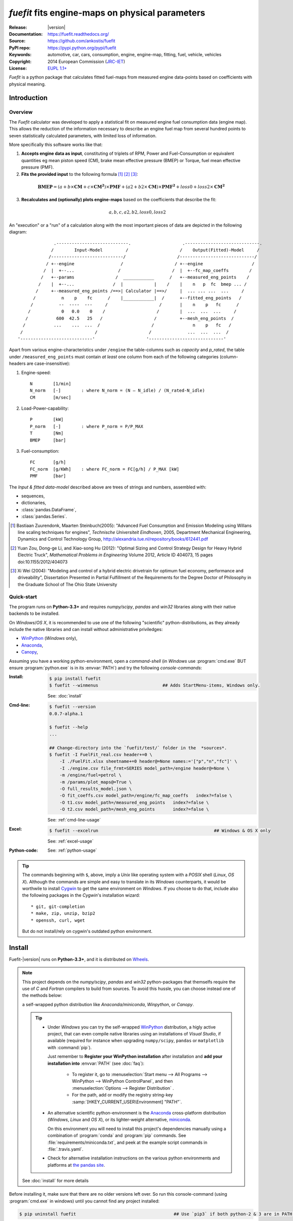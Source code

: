 ################################################
*fuefit* fits engine-maps on physical parameters
################################################
|dev-status| |build-status| |docs-status| |pypi-status| |downloads-count| |github-issues|

:Release:       |version|
:Documentation: https://fuefit.readthedocs.org/
:Source:        https://github.com/ankostis/fuefit
:PyPI repo:     https://pypi.python.org/pypi/fuefit
:Keywords:      automotive, car, cars, consumption, engine, engine-map, fitting, fuel, vehicle, vehicles
:Copyright:     2014 European Commission (`JRC-IET <http://iet.jrc.ec.europa.eu/>`_)
:License:       `EUPL 1.1+ <https://joinup.ec.europa.eu/software/page/eupl>`_

*Fuefit* is a python package that calculates fitted fuel-maps from measured engine data-points based on coefficients with physical meaning.


.. _before-intro:

Introduction
============

Overview
--------
The *Fuefit* calculator  was developed to apply a statistical fit on measured engine fuel consumption data 
(engine map). This allows the reduction of the information necessary to describe an engine fuel map 
from several hundred points to seven statistically calculated parameters, with limited loss of information. 

More specifically this software works like that:

1) **Accepts engine data as input**, constituting of triplets of RPM, Power and Fuel-Consumption 
   or equivalent quantities eg mean piston speed (CM), brake mean effective pressure (BMEP) or Torque, 
   fuel mean effective pressure (PMF). 

2) **Fits the provided input** to the following formula [#]_ [#]_ [#]_:

  .. BMEP = (a + b*CM + c*CM**2)*PMF + (a2 + b2*CM)*PMF**2 + loss0 + loss2*CM**2
  .. math::
   
        \mathbf{BMEP} = (a + b\times{\mathbf{CM}} + c\times{\mathbf{CM^2}})\times{\mathbf{PMF}} + 
                (a2 + b2\times{\mathbf{CM}})\times{\mathbf{PMF^2}} + loss0 + loss2\times{\mathbf{CM^2}}

3) **Recalculates and (optionally) plots engine-maps** based on the coefficients 
   that describe the fit: 

   .. math::
  
        a, b, c, a2, b2, loss0, loss2


An "execution" or a "run" of a calculation along with the most important pieces of data 
are depicted in the following diagram::


                  .----------------------------.                    .-----------------------------.
                 /        Input-Model         /                    /    Output(Fitted)-Model     /
                /----------------------------/                    /-----------------------------/
               / +--engine                  /                    / +--engine                   /
              /  |  +--...                 /                    /  |  +--fc_map_coeffs        /
             /   +--params                /  ____________      /   +--measured_eng_points    /
            /    |  +--...               /  |            |    /    |    n   p  fc  bmep ... /
           /     +--measured_eng_points /==>| Calculator |==>/     |  ... ... ...  ...     /
          /          n    p    fc      /    |____________|  /      +--fitted_eng_points   /
         /          --  ----  ---     /                    /       |    n    p   fc      /
        /            0   0.0    0    /                    /        |  ...  ...  ...     /
       /           600  42.5   25   /                    /         +--mesh_eng_points  /
      /           ...    ...  ...  /                    /               n    p   fc   /
     /                            /                    /              ...  ...  ...  /
    '----------------------------'                    '-----------------------------'


Apart from various engine-characteristics under ``/engine`` the table-columns such as `capacity` and `p_rated`, 
the table under ``/measured_eng_points`` must contain *at least* one column 
from each of the following categories (column-headers are case-insensitive):

1. Engine-speed::

    N        [1/min]
    N_norm   [-]        : where N_norm = (N – N_idle) / (N_rated-N_idle)
    CM       [m/sec]

2. Load-Power-capability::

    P        [kW]
    P_norm   [-]        : where P_norm = P/P_MAX
    T        [Nm]
    BMEP     [bar]

3. Fuel-consumption::

    FC       [g/h]
    FC_norm  [g/KWh]    : where FC_norm = FC[g/h] / P_MAX [kW]
    PMF      [bar]


The *Input & fitted data-model* described above are trees of strings and numbers, assembled with:

* sequences,
* dictionaries,
* :class:`pandas.DataFrame`,
* :class:`pandas.Series`.


.. [#] Bastiaan Zuurendonk, Maarten Steinbuch(2005):
    "Advanced Fuel Consumption and Emission Modeling using Willans line scaling techniques for engines",
    *Technische Universiteit Eindhoven*, 2005, 
    Department Mechanical Engineering, Dynamics and Control Technology Group,
    http://alexandria.tue.nl/repository/books/612441.pdf
.. [#] Yuan Zou, Dong-ge Li, and Xiao-song Hu (2012): 
    "Optimal Sizing and Control Strategy Design for Heavy Hybrid Electric Truck", 
    *Mathematical Problems in Engineering* Volume 2012, 
    Article ID 404073, 15 pages doi:10.1155/2012/404073
.. [#] Xi Wei (2004): 
    "Modeling and control of a hybrid electric drivetrain for optimum fuel economy, performance and driveability", 
    Dissertation Presented in Partial Fulfillment of the Requirements 
    for the Degree Doctor of Philosophy in the Graduate School of The Ohio State University



Quick-start
-----------
The program runs on **Python-3.3+** and requires *numpy/scipy*, *pandas* and *win32* libraries 
along with their native backends to be installed.
  
On *Windows*/*OS X*, it is recommended to use one of the following "scientific" python-distributions, 
as they already include the native libraries and can install without administrative priviledges: 

* `WinPython <http://winpython.github.io/>`_ (*Windows* only),
* `Anaconda <http://docs.continuum.io/anaconda/>`_,
* `Canopy <https://www.enthought.com/products/canopy/>`_,


Assuming you have a working python-environment, open a *command-shell* 
(in *Windows* use :program:`cmd.exe` BUT ensure :program:`python.exe` is in its :envvar:`PATH`) 
and try the following *console-commands*: 

:Install:
    .. code-block:: console

        $ pip install fuefit
        $ fuefit --winmenus                         ## Adds StartMenu-items, Windows only.
  
    See: :doc:`install`
    
:Cmd-line:
    .. code-block:: console

        $ fuefit --version
        0.0.7-alpha.1
        
        $ fuefit --help
        ...
        
        ## Change-directory into the `fuefit/test/` folder in the  *sources*.
        $ fuefit -I FuelFit_real.csv header+=0 \
            -I ./FuelFit.xlsx sheetname+=0 header@=None names:='["p","n","fc"]' \
            -I ./engine.csv file_frmt=SERIES model_path=/engine header@=None \
            -m /engine/fuel=petrol \
            -m /params/plot_maps@=True \
            -O full_results_model.json \
            -O fit_coeffs.csv model_path=/engine/fc_map_coeffs   index?=false \
            -O t1.csv model_path=/measured_eng_points   index?=false \
            -O t2.csv model_path=/mesh_eng_points       index?=false \

    See: :ref:`cmd-line-usage`
    
:Excel:
    .. code-block:: console

        $ fuefit --excelrun                                             ## Windows & OS X only
    
    See: :ref:`excel-usage`

:Python-code: 
    .. doctest::
    
        >>> import pandas as pd
        >>> from fuefit import datamodel, processor, test
        
        >>> inp_model = datamodel.base_model()
        >>> inp_model.update({...})                                     ## See "Python Usage" below.        # doctest: +SKIP
        >>> inp_model['engine_points'] = pd.read_csv('measured.csv')    ## Pandas can read Excel, matlab, ... # doctest: +SKIP
        >>> datamodel.set_jsonpointer(inp_model, '/params/plot_maps', True)
        
        >>> datamodel.validade_model(inp_model, additional_properties=False)            # doctest: +SKIP 
        
        >>> out_model = processor.run(inp_model)                                        # doctest: +SKIP
        
        >>> print(datamodel.resolve_jsonpointer(out_model, '/engine/fc_map_coeffs'))    # doctest: +SKIP
        a            164.110667
        b           7051.867419
        c          63015.519469
        a2             0.121139
        b2          -493.301306
        loss0      -1637.894603
        loss2   -1047463.140758
        dtype: float64    

    See: :ref:`python-usage`

.. Tip::
    The commands beginning with ``$``, above, imply a *Unix* like operating system with a *POSIX* shell
    (*Linux*, *OS X*). Although the commands are simple and easy to translate in its *Windows* counterparts, 
    it would be worthwile to install `Cygwin <https://www.cygwin.com/>`_ to get the same environment on *Windows*.
    If you choose to do that, include also the following packages in the *Cygwin*'s installation wizard::

        * git, git-completion
        * make, zip, unzip, bzip2
        * openssh, curl, wget

    But do not install/rely on cygwin's outdated python environment.



.. _before-install:

Install
=======
Fuefit-|version| runs on **Python-3.3+**, and it is distributed on `Wheels <https://pypi.python.org/pypi/wheel>`_.

.. Note::
    This project depends on the *numpy/scipy*, *pandas* and *win32* python-packages
    that themselfs require the use of *C* and *Fortran* compilers to build from sources. 
    To avoid this hussle, you can choose instead one of the methods below:
    
    a self-wrapped python distribution like
    *Anaconda/miniconda*, *Winpython*, or *Canopy*.

    .. Tip::
        * Under *Windows* you can try the self-wrapped `WinPython <http://winpython.github.io/>`_ distribution,
          a higly active project, that can even compile native libraries using an installations of *Visual Studio*, 
          if available (required for instance when upgrading ``numpy/scipy``, ``pandas`` or ``matplotlib`` with :command:`pip`).
                
          Just remember to **Register your WinPython installation** after installation and 
          **add your installation into** :envvar:`PATH` (see :doc:`faq`):
          
            * To register it, go to :menuselection:`Start menu --> All Programs --> WinPython --> WinPython ControlPanel`, and then
              :menuselection:`Options --> Register Distribution` .
            * For the path, add or modify the registry string-key :samp:`[HKEY_CURRENT_USER\Environment] "PATH"`.
      
        * An alternative scientific python-environment is the `Anaconda <http://docs.continuum.io/anaconda/>`_ 
          cross-platform distribution (*Windows*, *Linux* and *OS X*), or its lighter-weight alternative, 
          `miniconda <http://conda.pydata.org/miniconda.html>`_.
    
          On this environment you will need to install this project's dependencies manually 
          using a combination of :program:`conda` and :program:`pip` commands.
          See :file:`requirements/miniconda.txt`, and peek at the example script commands in :file:`.travis.yaml`.
        
        * Check for alternative installation instructions on the various python environments and platforms
          at `the pandas site <http://pandas.pydata.org/pandas-docs/stable/install.html>`_.

    See :doc:`install` for more details

Before installing it, make sure that there are no older versions left over.  
So run this console-command (using :program:`cmd.exe` in windows) until you cannot find 
any project installed:

.. code-block:: console

    $ pip uninstall fuefit                                      ## Use `pip3` if both python-2 & 3 are in PATH.
    
    
You can install the project directly from the |pypi|_ the "standard" way, 
by typing the :command:`pip` in the console:

.. code-block:: console

    $ pip install fuefit


* If you want to install a *pre-release* version (the version-string is not plain numbers, but 
  ends with ``alpha``, ``beta.2`` or something else), use additionally :option:`--pre`.

* If you want to upgrade an existing installation along with all its dependencies, 
  add also :option:`--upgrade` (or :option:`-U` equivalently), but then the build might take some 
  considerable time to finish.  Also there is the possibility the upgraded libraries might break 
  existing programs(!) so use it with caution, or from within a |virtualenv|_. 

* To install an older version issue the console-command:
  
  .. code-block:: console
  
      $ pip install fuefit=1.1.1                    ## Use `--pre` if version-string has a build-suffix.

* To install it for different Python environments, repeat the procedure using 
  the appropriate :program:`python.exe` interpreter for each environment.

* .. Tip::
    To debug installation problems, you can export a non-empty :envvar:`DISTUTILS_DEBUG` 
    and *distutils* will print detailed information about what it is doing and/or 
    print the whole command line when an external program (like a C compiler) fails.


After a successful installation, it is important that you check which version is visible in your :envvar:`PATH`,
so type this console-command:

.. code-block:: console

    $ fuefit --version
    0.0.7-alpha.1



Installing from sources (for advanced users familiar with *git*)
----------------------------------------------------------------
If you download the sources you have more options for installation.
There are various methods to get hold of them:

* Download and extract a `release-snapshot from github <https://github.com/ankostis/fuefit/releases>`_.
* Download and extract a ``sdist`` *source* distribution from |pypi|_.
* Clone the *git-repository* at *github*.  Assuming you have a working installation of `git <http://git-scm.com/>`_
  you can fetch and install the latest version of the project with the following series of commands:
  
  .. code-block:: console
  
      $ git clone "https://github.com/ankostis/fuefit.git" fuefit.git
      $ cd fuefit.git
      $ python setup.py install                                 ## Use `python3` if both python-2 & 3 installed.
  

When working with sources, you need to have installed all libraries that the project depends on. 
Particularly for the latest *WinPython* environments (*Windows* / *OS X*) you can install 
the necessary dependencies with: 

.. code-block:: console

    $ pip install -r requirements/execution.txt .


The previous command installs a "snapshot" of the project as it is found in the sources.
If you wish to link the project's sources with your python environment, install the project 
in `development mode <http://pythonhosted.org/setuptools/setuptools.html#development-mode>`_:

.. code-block:: console

    $ python setup.py develop


.. Note:: This last command installs any missing dependencies inside the project-folder.


Anaconda install
----------------
The installation to *Anaconda* (ie *OS X*) works without any differences from the ``pip`` procedure 
described so far.
 
To install it on *miniconda* environment, you need to install first the project's *native* dependencies 
(numpy/scipy), so you need to download the sources (see above). 
Then open a *bash-shell* inside them and type the following commands: 

.. code-block:: console

    $ coda install `cat requirements/miniconda.txt`
    $ pip install lmfit             ## Workaround lmfit-py#149 
    $ python setup.py install
    $ fuefit --version
    0.0.7-alpha.1



.. _before-usage:

Usage
=====
.. _excel-usage:

Excel usage
-----------
.. Attention:: Excel-integration requires Python 3 and *Windows* or *OS X*!

In *Windows* and *OS X* you may utilize the `xlwings <http://xlwings.org/quickstart/>`_ library 
to use Excel files for providing input and output to the program.

To create the necessary template-files in your current-directory, type this console-command:

.. code-block:: console

     $ fuefit --excel
     

Type :samp:`fuefit --excel {file_path}` if you want to specify a different destination path.

In *windows*/*OS X* you can type ``fuefit --excelrun`` and the files will be created in your home-directory 
and the Excel will immediately open them.


What the above commands do is to create 2 files:

:file:`FuefitExcelRunner{#}.xlsm`
    The python-enabled excel-file where input and output data are written, as seen in the screenshot below:
    
    .. image:: docs/xlwings_screenshot.png
        :scale: 50%
        :alt: Screenshot of the `FuefitExcelRunner.xlsm` file.
    
    After opening it the first tie, enable the macros on the workbook, select the python-code at the left and click 
    the :menuselection:`Run Selection as Pyhon` button; one sheet per vehicle should be created.

    The excel-file contains additionally appropriate *VBA* modules allowing you to invoke *Python code* 
    present in *selected cells* with a click of a button, and python-functions declared in the python-script, below,
    using the `mypy` namespace. 
    
    To add more input-columns, you need to set as column *Headers* the *json-pointers* path of the desired 
    model item (see :ref:`python-usage` below,).

:file:`FuefitExcelRunner{#}.py`   
    Python functions used by the above xls-file for running a batch of experiments.  
    
    The particular functions included reads multiple vehicles from the input table with various  
    vehicle characteristics and/or experiment coefficients, and then it adds a new worksheet containing 
    the cycle-run of each vehicle . 
    Of course you can edit it to further fit your needs.


.. Note:: You may reverse the procedure described above and run the python-script instead:

    .. code-block:: console
    
         $ python FuefitExcelRunner.py
    
    The script will open the excel-file, run the experiments and add the new sheets, but in case any errors occur, 
    this time you can debug them, if you had executed the script through `LiClipse <http://www.liclipse.com/>`__, 
    or *IPython*! 


Some general notes regarding the python-code from excel-cells:

* An elaborate syntax to reference excel *cells*, *rows*, *columns* or *tables* from python code, and 
  to read them as :class:`pandas.DataFrame` is utilized by the Excel .
  Read its syntax at :func:`~fuefit.excel.FuefitExcelRunner.resolve_excel_ref`.
* On each invocation, the predefined VBA module `pandalon` executes a dynamically generated python-script file
  in the same folder where the excel-file resides, which, among others, imports the "sister" python-script file.
  You can read & modify the sister python-script to import libraries such as 'numpy' and 'pandas', 
  or pre-define utility python functions.
* The name of the sister python-script is automatically calculated from the name of the Excel-file,
  and it must be valid as a python module-name.  Therefore:
  * Do not use non-alphanumeric characters such as spaces(` `), dashes(`-`) and dots(`.`) on the Excel-file.
  * If you rename the excel-file, rename also the python-file, or add this python :samp:`import <old_py_file> as mypy``
* On errors, a log-file is written in the same folder where the excel-file resides, 
  for as long as **the message-box is visible, and it is deleted automatically after you click 'ok'!**
* Read http://docs.xlwings.org/quickstart.html


.. _cmd-line-usage:

Cmd-line usage
--------------
Example command:

.. code-block:: console

      fuefit -v\
        -I fuefit/test/FuelFit.xlsx sheetname+=0 header@=None names:='["p","rpm","fc"]' \
        -I fuefit/test/engine.csv file_frmt=SERIES model_path=/engine header@=None \
        -m /engine/fuel=petrol \
        -O ~t2.csv model_path=/fitted_eng_points    index?=false \
        -O ~t2.csv model_path=/mesh_eng_points      index?=false \
        -O ~t.csv model_path= -m /params/plot_maps@=True


.. _python-usage:

Python usage
------------
The most powerful way to interact with the project is through a python :abbr:`REPL (Read-Eval-Print Loop)`.
So fire-up a :command:`python` or :command:`ipython` shell and first try to import the project just to check its version:

.. doctest::

    >>> import fuefit

    >>> fuefit.__version__                ## Check version once more.
    '0.0.7-alpha.1'

    >>> fuefit.__file__                   ## To check where it was installed.         # doctest: +SKIP
    /usr/local/lib/site-package/fuefit-...


.. Tip:
    The use of :program:`ipython` interpreter is preffered over plain :program:`python` since the former 
    provides various user-friendly facilities, such as pressing :kbd:`Tab` for receiving completions on commands, or 
    adding `?` or `??` at the end of commands to view their help *docstrings* and read their source-code.
    
    Additionally you can <b>copy any python listing from this tutorial starting with ``>>>`` and ``...``</b> 
    and paste it directly into the :program:`ipython` interpreter; the prefixes will be removed automatically.  
    But in :command:`python` you have to remove them yourself.


If the version was as expected, take the **base-model** and extend it with your engine-data 
(strings and numbers): 

.. code-block:: pycon

    >>> from fuefit import datamodel, processor

    >>> inp_model = datamodel.base_model()
    >>> inp_model.update({
    ...     "engine": {
    ...         "fuel":     "diesel",
    ...         "p_max":    95,
    ...         "n_idle":   850,
    ...         "n_rated":  6500,
    ...         "stroke":   94.2,
    ...         "capacity": 2000,
    ...         "bore":     None,       ##You do not have to include these,
    ...         "cylinders": None,      ##  they are just for displaying some more engine properties.
    ...     }
    ... })

    >>> import pandas as pd
    >>> df = pd.read_excel('fuefit/test/FuelFit.xlsx', 0, header=None, names=["n","p","fc"])
    >>> inp_model['measured_eng_points'] = df


For information on the accepted model-data, check both its :term:`JSON-schema` at :func:`~fuefit.datamodel.model_schema`,
and the :func:`~fuefit.datamodel.base_model`:

Next you have to *validate* it against its *JSON-schema*:

.. code-block:: pycon

    >>> datamodel.validate_model(inp_model, additional_properties=False)


If validation is successful, you may then feed this model-tree to the :mod:`fuefit.processor`,
to get back the results:

.. code-block:: pycon

    >>> out_model = processor.run(inp_model)

    >>> print(datamodel.resolve_jsonpointer(out_model, '/engine/fc_map_coeffs'))
    a            164.110667
    b           7051.867419
    c          63015.519469
    a2             0.121139
    b2          -493.301306
    loss0      -1637.894603
    loss2   -1047463.140758
    dtype: float64

    >>> print(out_model['fitted_eng_points'].shape)
    (262, 11)


.. Hint::
    You can always check the sample code at the Test-cases and in the cmdline tool :mod:`fuefit.__main__`.


Fitting Parameterization
^^^^^^^^^^^^^^^^^^^^^^^^
The `'lmfit' fitting library <http://lmfit.github.io/lmfit-py/>`_ can be parameterized by 
setting/modifying various input-model properties under ``/params/fitting/``.

In particular under ``/params/fitting/coeffs/`` you can set a dictionary of *coefficient-name* -->
:class:`lmfit.parameters.Parameter` such as ``min/max/value``,
as defined by the *lmfit* library (check the default props under :func:`fuefit.datamodel.base_model()` and the
example columns in the *ExcelRunner*).

.. Seealso::
    http://lmfit.github.io/lmfit-py/parameters.html#Parameters




.. _before-contribute:

Contribute
==========

This project is hosted in **github**. 
To provide feedback about bugs and errors or questions and requests for enhancements,
use `github's Issue-tracker <https://github.com/ankostis/fuefit/issues>`_.



Sources & Dependencies
----------------------
To get involved with development, you need a POSIX environment to fully build it
(*Linux*, *OSX*, or *Cygwin* on *Windows*). 

.. Admonition:: Liclipse IDE
    :class: note

    Within the sources there are two sample files for the comprehensive
    `LiClipse IDE <https://brainwy.github.io/liclipse/>`_:
    
    * :file:`eclipse.project` 
    * :file:`eclipse.pydevproject` 
    
    Remove the `eclipse` prefix, (but leave the dot(``.``)) and import it as "existing project" from 
    Eclipse's `File` menu.
    
    Another issue is due to the fact that LiClipse contains its own implementation of *Git*, *EGit*,
    which badly interacts with unix *symbolic-links*, such as the :file:`docs/docs`, and it detects
    working-directory changes even after a fresh checkout.  To workaround this, Right-click on the above file
    :menuselection:`Properties --> Team --> Advanced --> Assume Unchanged` 


Development team
----------------
* Kostis Anagnostopoulos (software design & implementation)
* Georgios Fontaras (methodology inception, engineering support & validation)

Contributing Authors
^^^^^^^^^^^^^^^^^^^^^
* Stefanos Tsiakmakis
* Biagio Ciuffo

Authors would like to thank experts of the SGS group for providing useful feedback.


.. _before-indices:

Indices
=======

.. _before-footer:

.. glossary::

    CM
        `Mean Piston Speed <https://en.wikipedia.org/wiki/Mean_piston_speed>`_, 
        a measure for the engines operating speed [m/sec]
    
    BMEP
        `Brake Mean Effective Pressure <https://en.wikipedia.org/wiki/Mean_effective_pressure>`_, 
        a valuable measure of an engine's capacity to do work that is independent of engine displacement) [bar]
    
    PMF
        *Available Mean Effective Pressure*, the maximum mean effective pressure calculated based on 
        the energy content of the fuel [bar]
        
    JSON-schema
        The `JSON schema <http://json-schema.org/>`_ is an `IETF draft <http://tools.ietf.org/html/draft-zyp-json-schema-03>`_
        that provides a *contract* for what JSON-data is required for a given application and how to interact
        with it.  JSON Schema is intended to define validation, documentation, hyperlink navigation, and
        interaction control of JSON data.
        You can learn more about it from this `excellent guide <http://spacetelescope.github.io/understanding-json-schema/>`_,
        and experiment with this `on-line validator <http://www.jsonschema.net/>`_.

    JSON-pointer
        JSON Pointer(:rfc:`6901`) defines a string syntax for identifying a specific value within
        a JavaScript Object Notation (JSON) document. It aims to serve the same purpose as *XPath* from the XML world,
        but it is much simpler.


.. _before-replacements:

.. |virtualenv| replace::  *virtualenv* (isolated Python environment)
.. _virtualenv: http://docs.python-guide.org/en/latest/dev/virtualenvs/

.. |pypi| replace:: *PyPi* repo
.. _pypi: https://pypi.python.org/pypi/fuefit

.. |build-status| image:: https://travis-ci.org/ankostis/fuefit.svg
    :alt: Integration-build status
    :scale: 100%
    :target: https://travis-ci.org/ankostis/fuefit/builds

.. |docs-status| image:: https://readthedocs.org/projects/fuefit/badge/
    :alt: Documentation status
    :scale: 100%
    :target: https://readthedocs.org/builds/fuefit/

.. |pypi-status| image::  https://pypip.in/v/fuefit/badge.png
    :target: https://pypi.python.org/pypi/fuefit/
    :alt: Latest Version in PyPI

.. |python-ver| image:: https://pypip.in/py_versions/fuefit/badge.svg
    :target: https://pypi.python.org/pypi/fuefit/
    :alt: Supported Python versions

.. |dev-status| image:: https://pypip.in/status/fuefit/badge.svg
    :target: https://pypi.python.org/pypi/fuefit/
    :alt: Development Status

.. |downloads-count| image:: https://pypip.in/download/fuefit/badge.svg?period=week
    :target: https://pypi.python.org/pypi/fuefit/
    :alt: Downloads

.. |github-issues| image:: http://img.shields.io/github/issues/ankostis/fuefit.svg
    :target: https://github.com/ankostis/fuefit/issues
    :alt: Issues count

